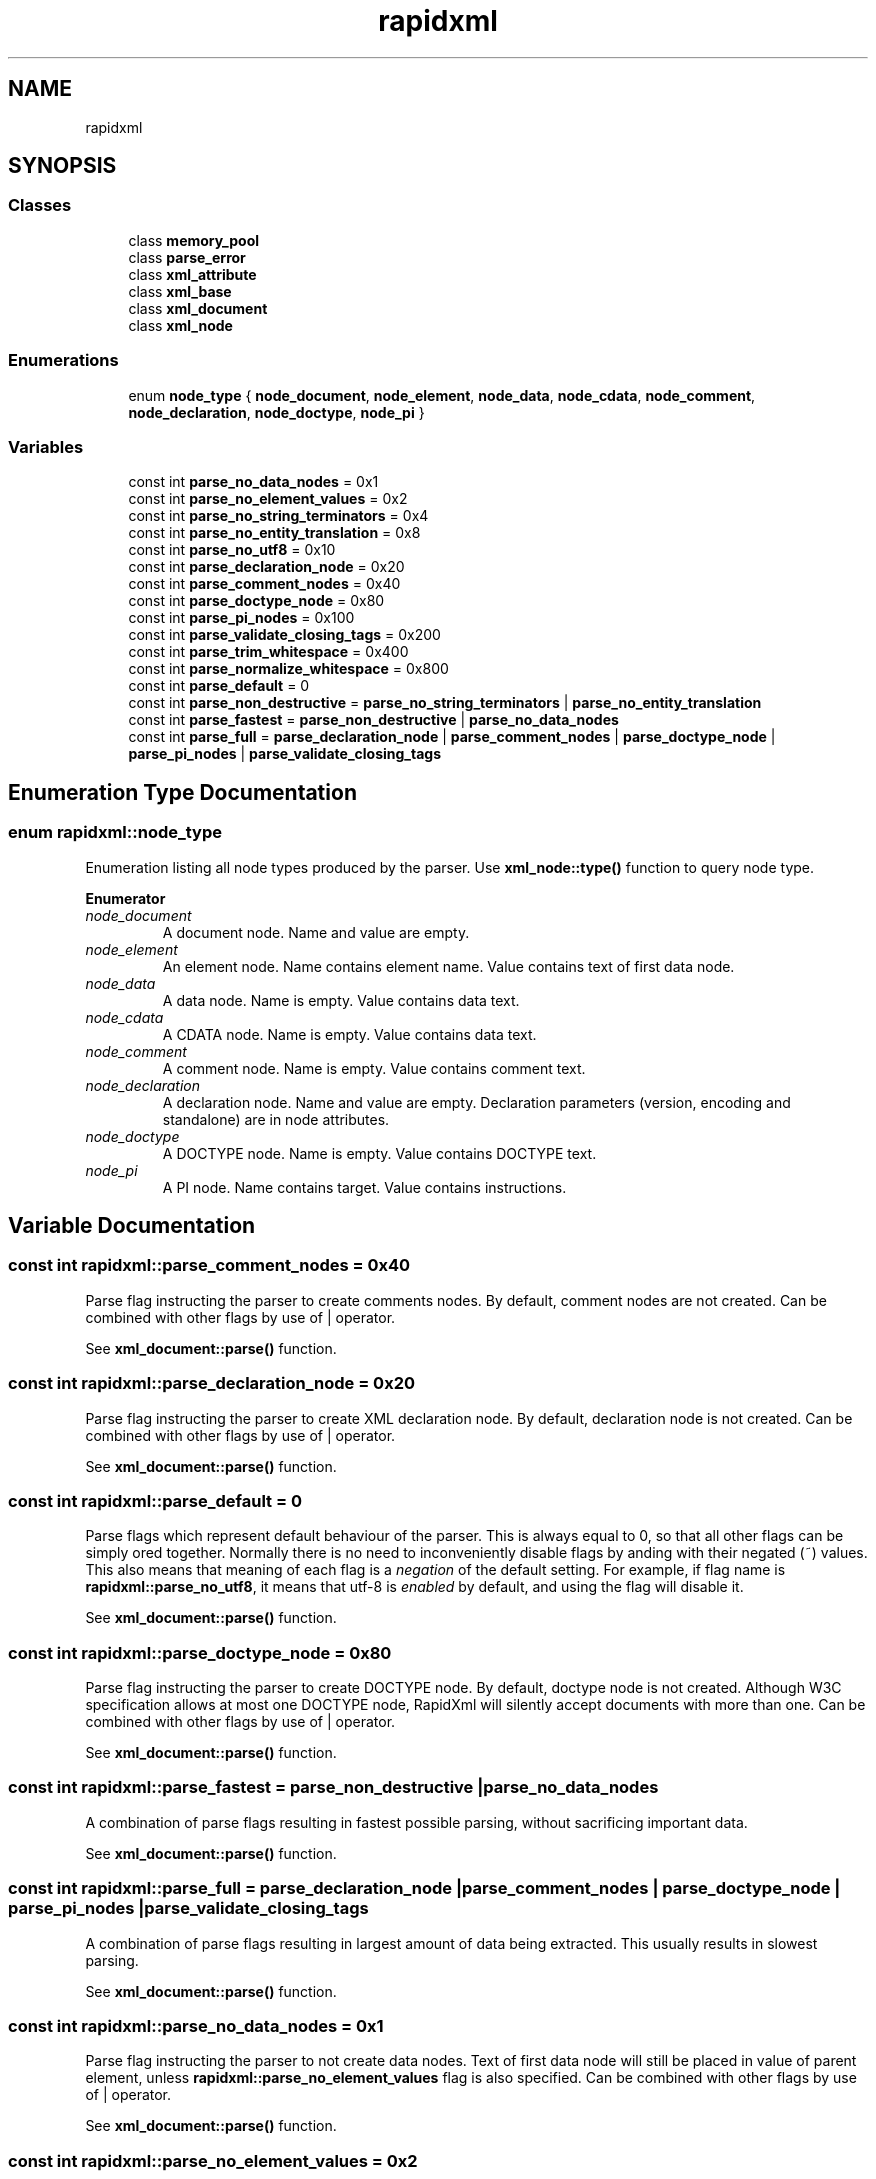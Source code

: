 .TH "rapidxml" 3 "Wed Jun 6 2018" "Killer Engine" \" -*- nroff -*-
.ad l
.nh
.SH NAME
rapidxml
.SH SYNOPSIS
.br
.PP
.SS "Classes"

.in +1c
.ti -1c
.RI "class \fBmemory_pool\fP"
.br
.ti -1c
.RI "class \fBparse_error\fP"
.br
.ti -1c
.RI "class \fBxml_attribute\fP"
.br
.ti -1c
.RI "class \fBxml_base\fP"
.br
.ti -1c
.RI "class \fBxml_document\fP"
.br
.ti -1c
.RI "class \fBxml_node\fP"
.br
.in -1c
.SS "Enumerations"

.in +1c
.ti -1c
.RI "enum \fBnode_type\fP { \fBnode_document\fP, \fBnode_element\fP, \fBnode_data\fP, \fBnode_cdata\fP, \fBnode_comment\fP, \fBnode_declaration\fP, \fBnode_doctype\fP, \fBnode_pi\fP }"
.br
.in -1c
.SS "Variables"

.in +1c
.ti -1c
.RI "const int \fBparse_no_data_nodes\fP = 0x1"
.br
.ti -1c
.RI "const int \fBparse_no_element_values\fP = 0x2"
.br
.ti -1c
.RI "const int \fBparse_no_string_terminators\fP = 0x4"
.br
.ti -1c
.RI "const int \fBparse_no_entity_translation\fP = 0x8"
.br
.ti -1c
.RI "const int \fBparse_no_utf8\fP = 0x10"
.br
.ti -1c
.RI "const int \fBparse_declaration_node\fP = 0x20"
.br
.ti -1c
.RI "const int \fBparse_comment_nodes\fP = 0x40"
.br
.ti -1c
.RI "const int \fBparse_doctype_node\fP = 0x80"
.br
.ti -1c
.RI "const int \fBparse_pi_nodes\fP = 0x100"
.br
.ti -1c
.RI "const int \fBparse_validate_closing_tags\fP = 0x200"
.br
.ti -1c
.RI "const int \fBparse_trim_whitespace\fP = 0x400"
.br
.ti -1c
.RI "const int \fBparse_normalize_whitespace\fP = 0x800"
.br
.ti -1c
.RI "const int \fBparse_default\fP = 0"
.br
.ti -1c
.RI "const int \fBparse_non_destructive\fP = \fBparse_no_string_terminators\fP | \fBparse_no_entity_translation\fP"
.br
.ti -1c
.RI "const int \fBparse_fastest\fP = \fBparse_non_destructive\fP | \fBparse_no_data_nodes\fP"
.br
.ti -1c
.RI "const int \fBparse_full\fP = \fBparse_declaration_node\fP | \fBparse_comment_nodes\fP | \fBparse_doctype_node\fP | \fBparse_pi_nodes\fP | \fBparse_validate_closing_tags\fP"
.br
.in -1c
.SH "Enumeration Type Documentation"
.PP 
.SS "enum \fBrapidxml::node_type\fP"
Enumeration listing all node types produced by the parser\&. Use \fBxml_node::type()\fP function to query node type\&. 
.PP
\fBEnumerator\fP
.in +1c
.TP
\fB\fInode_document \fP\fP
A document node\&. Name and value are empty\&. 
.TP
\fB\fInode_element \fP\fP
An element node\&. Name contains element name\&. Value contains text of first data node\&. 
.TP
\fB\fInode_data \fP\fP
A data node\&. Name is empty\&. Value contains data text\&. 
.TP
\fB\fInode_cdata \fP\fP
A CDATA node\&. Name is empty\&. Value contains data text\&. 
.TP
\fB\fInode_comment \fP\fP
A comment node\&. Name is empty\&. Value contains comment text\&. 
.TP
\fB\fInode_declaration \fP\fP
A declaration node\&. Name and value are empty\&. Declaration parameters (version, encoding and standalone) are in node attributes\&. 
.TP
\fB\fInode_doctype \fP\fP
A DOCTYPE node\&. Name is empty\&. Value contains DOCTYPE text\&. 
.TP
\fB\fInode_pi \fP\fP
A PI node\&. Name contains target\&. Value contains instructions\&. 
.SH "Variable Documentation"
.PP 
.SS "const int rapidxml::parse_comment_nodes = 0x40"
Parse flag instructing the parser to create comments nodes\&. By default, comment nodes are not created\&. Can be combined with other flags by use of | operator\&. 
.br

.br
 See \fBxml_document::parse()\fP function\&. 
.SS "const int rapidxml::parse_declaration_node = 0x20"
Parse flag instructing the parser to create XML declaration node\&. By default, declaration node is not created\&. Can be combined with other flags by use of | operator\&. 
.br

.br
 See \fBxml_document::parse()\fP function\&. 
.SS "const int rapidxml::parse_default = 0"
Parse flags which represent default behaviour of the parser\&. This is always equal to 0, so that all other flags can be simply ored together\&. Normally there is no need to inconveniently disable flags by anding with their negated (~) values\&. This also means that meaning of each flag is a \fInegation\fP of the default setting\&. For example, if flag name is \fBrapidxml::parse_no_utf8\fP, it means that utf-8 is \fIenabled\fP by default, and using the flag will disable it\&. 
.br

.br
 See \fBxml_document::parse()\fP function\&. 
.SS "const int rapidxml::parse_doctype_node = 0x80"
Parse flag instructing the parser to create DOCTYPE node\&. By default, doctype node is not created\&. Although W3C specification allows at most one DOCTYPE node, RapidXml will silently accept documents with more than one\&. Can be combined with other flags by use of | operator\&. 
.br

.br
 See \fBxml_document::parse()\fP function\&. 
.SS "const int rapidxml::parse_fastest = \fBparse_non_destructive\fP | \fBparse_no_data_nodes\fP"
A combination of parse flags resulting in fastest possible parsing, without sacrificing important data\&. 
.br

.br
 See \fBxml_document::parse()\fP function\&. 
.SS "const int rapidxml::parse_full = \fBparse_declaration_node\fP | \fBparse_comment_nodes\fP | \fBparse_doctype_node\fP | \fBparse_pi_nodes\fP | \fBparse_validate_closing_tags\fP"
A combination of parse flags resulting in largest amount of data being extracted\&. This usually results in slowest parsing\&. 
.br

.br
 See \fBxml_document::parse()\fP function\&. 
.SS "const int rapidxml::parse_no_data_nodes = 0x1"
Parse flag instructing the parser to not create data nodes\&. Text of first data node will still be placed in value of parent element, unless \fBrapidxml::parse_no_element_values\fP flag is also specified\&. Can be combined with other flags by use of | operator\&. 
.br

.br
 See \fBxml_document::parse()\fP function\&. 
.SS "const int rapidxml::parse_no_element_values = 0x2"
Parse flag instructing the parser to not use text of first data node as a value of parent element\&. Can be combined with other flags by use of | operator\&. Note that child data nodes of element node take precendence over its value when printing\&. That is, if element has one or more child data nodes \fIand\fP a value, the value will be ignored\&. Use \fBrapidxml::parse_no_data_nodes\fP flag to prevent creation of data nodes if you want to manipulate data using values of elements\&. 
.br

.br
 See \fBxml_document::parse()\fP function\&. 
.SS "const int rapidxml::parse_no_entity_translation = 0x8"
Parse flag instructing the parser to not translate entities in the source text\&. By default entities are translated, modifying source text\&. Can be combined with other flags by use of | operator\&. 
.br

.br
 See \fBxml_document::parse()\fP function\&. 
.SS "const int rapidxml::parse_no_string_terminators = 0x4"
Parse flag instructing the parser to not place zero terminators after strings in the source text\&. By default zero terminators are placed, modifying source text\&. Can be combined with other flags by use of | operator\&. 
.br

.br
 See \fBxml_document::parse()\fP function\&. 
.SS "const int rapidxml::parse_no_utf8 = 0x10"
Parse flag instructing the parser to disable UTF-8 handling and assume plain 8 bit characters\&. By default, UTF-8 handling is enabled\&. Can be combined with other flags by use of | operator\&. 
.br

.br
 See \fBxml_document::parse()\fP function\&. 
.SS "const int rapidxml::parse_non_destructive = \fBparse_no_string_terminators\fP | \fBparse_no_entity_translation\fP"
A combination of parse flags that forbids any modifications of the source text\&. This also results in faster parsing\&. However, note that the following will occur: 
.PD 0

.IP "\(bu" 2
names and values of nodes will not be zero terminated, you have to use \fBxml_base::name_size()\fP and \fBxml_base::value_size()\fP functions to determine where name and value ends 
.IP "\(bu" 2
entities will not be translated 
.IP "\(bu" 2
whitespace will not be normalized 
.PP
See \fBxml_document::parse()\fP function\&. 
.SS "const int rapidxml::parse_normalize_whitespace = 0x800"
Parse flag instructing the parser to condense all whitespace runs of data nodes to a single space character\&. Trimming of leading and trailing whitespace of data is controlled by \fBrapidxml::parse_trim_whitespace\fP flag\&. By default, whitespace is not normalized\&. If this flag is specified, source text will be modified\&. Can be combined with other flags by use of | operator\&. 
.br

.br
 See \fBxml_document::parse()\fP function\&. 
.SS "const int rapidxml::parse_pi_nodes = 0x100"
Parse flag instructing the parser to create PI nodes\&. By default, PI nodes are not created\&. Can be combined with other flags by use of | operator\&. 
.br

.br
 See \fBxml_document::parse()\fP function\&. 
.SS "const int rapidxml::parse_trim_whitespace = 0x400"
Parse flag instructing the parser to trim all leading and trailing whitespace of data nodes\&. By default, whitespace is not trimmed\&. This flag does not cause the parser to modify source text\&. Can be combined with other flags by use of | operator\&. 
.br

.br
 See \fBxml_document::parse()\fP function\&. 
.SS "const int rapidxml::parse_validate_closing_tags = 0x200"
Parse flag instructing the parser to validate closing tag names\&. If not set, name inside closing tag is irrelevant to the parser\&. By default, closing tags are not validated\&. Can be combined with other flags by use of | operator\&. 
.br

.br
 See \fBxml_document::parse()\fP function\&. 
.SH "Author"
.PP 
Generated automatically by Doxygen for Killer Engine from the source code\&.
